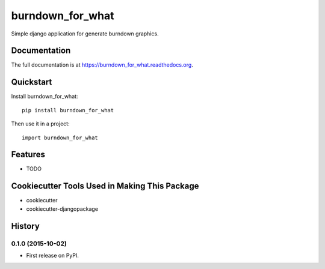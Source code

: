 =============================
burndown_for_what
=============================

.. image:: https://badge.fury.io/py/burndown_for_what.png
    :target: https://badge.fury.io/py/burndown_for_what

.. image:: https://travis-ci.org/guilhermemaba/burndown_for_what.png?branch=master
    :target: https://travis-ci.org/guilhermemaba/burndown_for_what

Simple django application for generate burndown graphics.

Documentation
-------------

The full documentation is at https://burndown_for_what.readthedocs.org.

Quickstart
----------

Install burndown_for_what::

    pip install burndown_for_what

Then use it in a project::

    import burndown_for_what

Features
--------

* TODO

Cookiecutter Tools Used in Making This Package
----------------------------------------------

*  cookiecutter
*  cookiecutter-djangopackage




History
-------

0.1.0 (2015-10-02)
++++++++++++++++++

* First release on PyPI.


